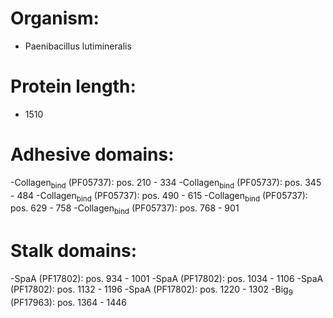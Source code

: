 * Organism:
- Paenibacillus lutimineralis
* Protein length:
- 1510
* Adhesive domains:
-Collagen_bind (PF05737): pos. 210 - 334
-Collagen_bind (PF05737): pos. 345 - 484
-Collagen_bind (PF05737): pos. 490 - 615
-Collagen_bind (PF05737): pos. 629 - 758
-Collagen_bind (PF05737): pos. 768 - 901
* Stalk domains:
-SpaA (PF17802): pos. 934 - 1001
-SpaA (PF17802): pos. 1034 - 1106
-SpaA (PF17802): pos. 1132 - 1196
-SpaA (PF17802): pos. 1220 - 1302
-Big_9 (PF17963): pos. 1364 - 1446

